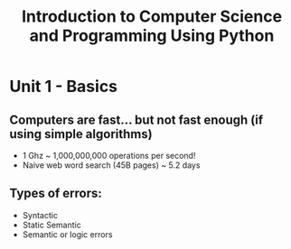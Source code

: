 #+TITLE: Introduction to Computer Science and Programming Using Python

* Unit 1 - Basics
** Computers are fast... but not fast enough (if using simple algorithms)
- 1 Ghz ~ 1,000,000,000 operations per second!
- Naive web word search (45B pages) ~ 5.2 days
** Types of errors:
- Syntactic
- Static Semantic
- Semantic or logic errors
